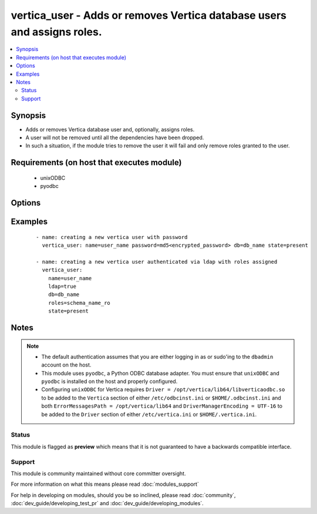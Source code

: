 .. _vertica_user:


vertica_user - Adds or removes Vertica database users and assigns roles.
++++++++++++++++++++++++++++++++++++++++++++++++++++++++++++++++++++++++

.. versionadded:: 2.0


.. contents::
   :local:
   :depth: 2


Synopsis
--------

* Adds or removes Vertica database user and, optionally, assigns roles.
* A user will not be removed until all the dependencies have been dropped.
* In such a situation, if the module tries to remove the user it will fail and only remove roles granted to the user.


Requirements (on host that executes module)
-------------------------------------------

  * unixODBC
  * pyodbc


Options
-------

.. raw:: html

    <table border=1 cellpadding=4>
    <tr>
    <th class="head">parameter</th>
    <th class="head">required</th>
    <th class="head">default</th>
    <th class="head">choices</th>
    <th class="head">comments</th>
    </tr>
                <tr><td>cluster<br/><div style="font-size: small;"></div></td>
    <td>no</td>
    <td>localhost</td>
        <td></td>
        <td><div>Name of the Vertica cluster.</div>        </td></tr>
                <tr><td>db<br/><div style="font-size: small;"></div></td>
    <td>no</td>
    <td></td>
        <td></td>
        <td><div>Name of the Vertica database.</div>        </td></tr>
                <tr><td>expired<br/><div style="font-size: small;"></div></td>
    <td>no</td>
    <td></td>
        <td></td>
        <td><div>Sets the user's password expiration.</div>        </td></tr>
                <tr><td>ldap<br/><div style="font-size: small;"></div></td>
    <td>no</td>
    <td></td>
        <td></td>
        <td><div>Set to true if users are authenticated via LDAP.</div><div>The user will be created with password expired and set to <em>$ldap$</em>.</div>        </td></tr>
                <tr><td>login_password<br/><div style="font-size: small;"></div></td>
    <td>no</td>
    <td></td>
        <td></td>
        <td><div>The password used to authenticate with.</div>        </td></tr>
                <tr><td>login_user<br/><div style="font-size: small;"></div></td>
    <td>no</td>
    <td>dbadmin</td>
        <td></td>
        <td><div>The username used to authenticate with.</div>        </td></tr>
                <tr><td>name<br/><div style="font-size: small;"></div></td>
    <td>yes</td>
    <td></td>
        <td></td>
        <td><div>Name of the user to add or remove.</div>        </td></tr>
                <tr><td>password<br/><div style="font-size: small;"></div></td>
    <td>no</td>
    <td></td>
        <td></td>
        <td><div>The user's password encrypted by the MD5 algorithm.</div><div>The password must be generated with the format <code>"md5" + md5[password + username]</code>, resulting in a total of 35 characters. An easy way to do this is by querying the Vertica database with select 'md5'||md5('&lt;user_password&gt;&lt;user_name&gt;').</div>        </td></tr>
                <tr><td>port<br/><div style="font-size: small;"></div></td>
    <td>no</td>
    <td>5433</td>
        <td></td>
        <td><div>Vertica cluster port to connect to.</div>        </td></tr>
                <tr><td>profile<br/><div style="font-size: small;"></div></td>
    <td>no</td>
    <td></td>
        <td></td>
        <td><div>Sets the user's profile.</div>        </td></tr>
                <tr><td>resource_pool<br/><div style="font-size: small;"></div></td>
    <td>no</td>
    <td></td>
        <td></td>
        <td><div>Sets the user's resource pool.</div>        </td></tr>
                <tr><td>roles<br/><div style="font-size: small;"></div></td>
    <td>no</td>
    <td></td>
        <td></td>
        <td><div>Comma separated list of roles to assign to the user.</div></br>
    <div style="font-size: small;">aliases: role<div>        </td></tr>
                <tr><td>state<br/><div style="font-size: small;"></div></td>
    <td>no</td>
    <td>present</td>
        <td><ul><li>present</li><li>absent</li><li>locked</li></ul></td>
        <td><div>Whether to create <code>present</code>, drop <code>absent</code> or lock <code>locked</code> a user.</div>        </td></tr>
        </table>
    </br>



Examples
--------

 ::

    - name: creating a new vertica user with password
      vertica_user: name=user_name password=md5<encrypted_password> db=db_name state=present
    
    - name: creating a new vertica user authenticated via ldap with roles assigned
      vertica_user:
        name=user_name
        ldap=true
        db=db_name
        roles=schema_name_ro
        state=present


Notes
-----

.. note::
    - The default authentication assumes that you are either logging in as or sudo'ing to the ``dbadmin`` account on the host.
    - This module uses ``pyodbc``, a Python ODBC database adapter. You must ensure that ``unixODBC`` and ``pyodbc`` is installed on the host and properly configured.
    - Configuring ``unixODBC`` for Vertica requires ``Driver = /opt/vertica/lib64/libverticaodbc.so`` to be added to the ``Vertica`` section of either ``/etc/odbcinst.ini`` or ``$HOME/.odbcinst.ini`` and both ``ErrorMessagesPath = /opt/vertica/lib64`` and ``DriverManagerEncoding = UTF-16`` to be added to the ``Driver`` section of either ``/etc/vertica.ini`` or ``$HOME/.vertica.ini``.



Status
~~~~~~

This module is flagged as **preview** which means that it is not guaranteed to have a backwards compatible interface.


Support
~~~~~~~

This module is community maintained without core committer oversight.

For more information on what this means please read :doc:`modules_support`


For help in developing on modules, should you be so inclined, please read :doc:`community`, :doc:`dev_guide/developing_test_pr` and :doc:`dev_guide/developing_modules`.
